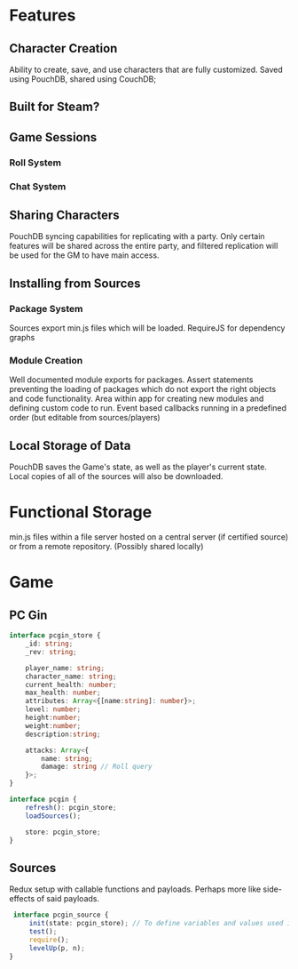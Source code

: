 * Features
** Character Creation
   Ability to create, save, and use characters that are fully customized.
   Saved using PouchDB, shared using CouchDB;
** Built for Steam?
** Game Sessions
*** Roll System
*** Chat System
** Sharing Characters
   PouchDB syncing capabilities for replicating with a party. Only certain features will be shared across the entire party, and filtered replication will be used for the GM to have main access.
** Installing from Sources
*** Package System
    Sources export min.js files which will be loaded.
    RequireJS for dependency graphs
*** Module Creation
    Well documented module exports for packages. Assert statements preventing the loading of packages which do not export the right objects and code functionality.
    Area within app for creating new modules and defining custom code to run.
    Event based callbacks running in a predefined order (but editable from sources/players)
** Local Storage of Data
   PouchDB saves the Game's state, as well as the player's current state. Local copies of all of the sources will also be downloaded.
* Functional Storage
  min.js files within a file server hosted on a central server (if certified source) or from a remote repository. (Possibly shared locally)
* Game
** PC Gin
   #+BEGIN_SRC typescript
     interface pcgin_store {
         _id: string;
         _rev: string;

         player_name: string;
         character_name: string;
         current_health: number;
         max_health: number;
         attributes: Array<{[name:string]: number}>;
         level: number;
         height:number;
         weight:number;
         description:string;

         attacks: Array<{
             name: string;
             damage: string // Roll query
         }>;
     }

     interface pcgin {
         refresh(): pcgin_store;
         loadSources();

         store: pcgin_store;
     }
   #+END_SRC
   
** Sources
   Redux setup with callable functions and payloads. Perhaps more like side-effects of said payloads.
   #+BEGIN_SRC typescript
      interface pcgin_source {
          init(state: pcgin_store); // To define variables and values used in this source
          test();
          require();
          levelUp(p, n);
     }
   #+END_SRC
